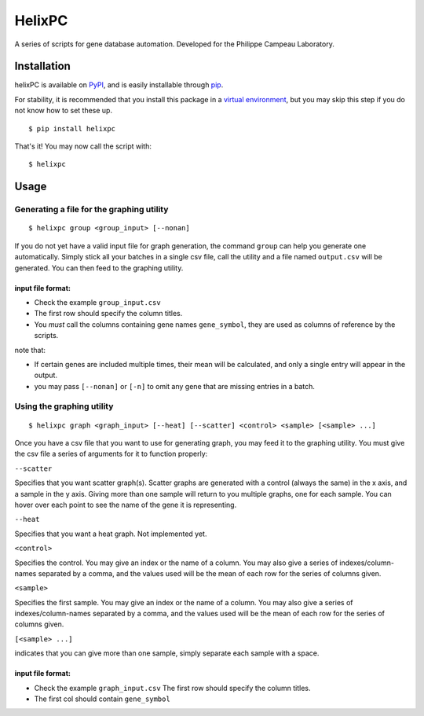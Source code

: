 ========
HelixPC
========

A series of scripts for gene database automation. Developed for the
Philippe Campeau Laboratory.


.. image:: http://i.imgur.com/pRZoaiC.png
  :width: 800px
  :align: center
  :alt: alternate text


Installation
------------

helixPC is available on `PyPI
<https://pypi.python.org/pypi/helixpc>`_, and is easily installable
through `pip <https://pypi.python.org/pypi/pip>`_. 

For stability, it is recommended that you install this package in a
`virtual environment <https://pypi.python.org/pypi/virtualenv>`_, but
you may skip this step if you do not know how to set these up.

::

   $ pip install helixpc


That's it! You may now call the script with:

::

   $ helixpc
    
Usage
-----

Generating a file for the graphing utility
^^^^^^^^^^^^^^^^^^^^^^^^^^^^^^^^^^^^^^^^^^

::
 
$ helixpc group <group_input> [--nonan]

If you do not yet have a valid input file for graph generation, the
command ``group`` can help you generate one automatically. Simply stick
all your batches in a single csv file, call the utility and a file
named ``output.csv`` will be generated. You can then feed to the
graphing utility.

input file format: 
""""""""""""""""""

- Check the example ``group_input.csv``
- The first row should specify the column titles.  
- You *must* call the columns containing gene names ``gene_symbol``, 
  they are used as columns of reference by the scripts.

note that: 

- If certain genes are included multiple times, their
  mean will be calculated, and only a single entry will appear in 
  the output.
 
- you may pass ``[--nonan]`` or ``[-n]`` to omit any gene that
  are missing entries in a batch.  

Using the graphing utility
^^^^^^^^^^^^^^^^^^^^^^^^^^
::

$ helixpc graph <graph_input> [--heat] [--scatter] <control> <sample> [<sample> ...]

Once you have a csv file that you want to use for generating graph,
you may feed it to the graphing utility.  You must give the csv file a
series of arguments for it to function properly:

``--scatter``

Specifies that you want scatter graph(s).  Scatter graphs are
generated with a control (always the same) in the x axis, and a sample
in the y axis. Giving more than one sample will return to you multiple
graphs, one for each sample. You can hover over each point to see the
name of the gene it is representing.

``--heat``

Specifies that you want a heat graph.  Not implemented yet.

``<control>``

Specifies the control. You may give an index or the name of a
column. You may also give a series of indexes/column-names separated
by a comma, and the values used will be the mean of each row for the
series of columns given.

``<sample>``

Specifies the first sample. You may give an index or the name of a
column. You may also give a series of indexes/column-names separated
by a comma, and the values used will be the mean of each row for the
series of columns given.

``[<sample> ...]``

indicates that you can give more than one sample, simply separate each
sample with a space.

input file format:
""""""""""""""""""

- Check the example ``graph_input.csv`` The first row should specify
  the column titles.
- The first col should contain ``gene_symbol`` 
